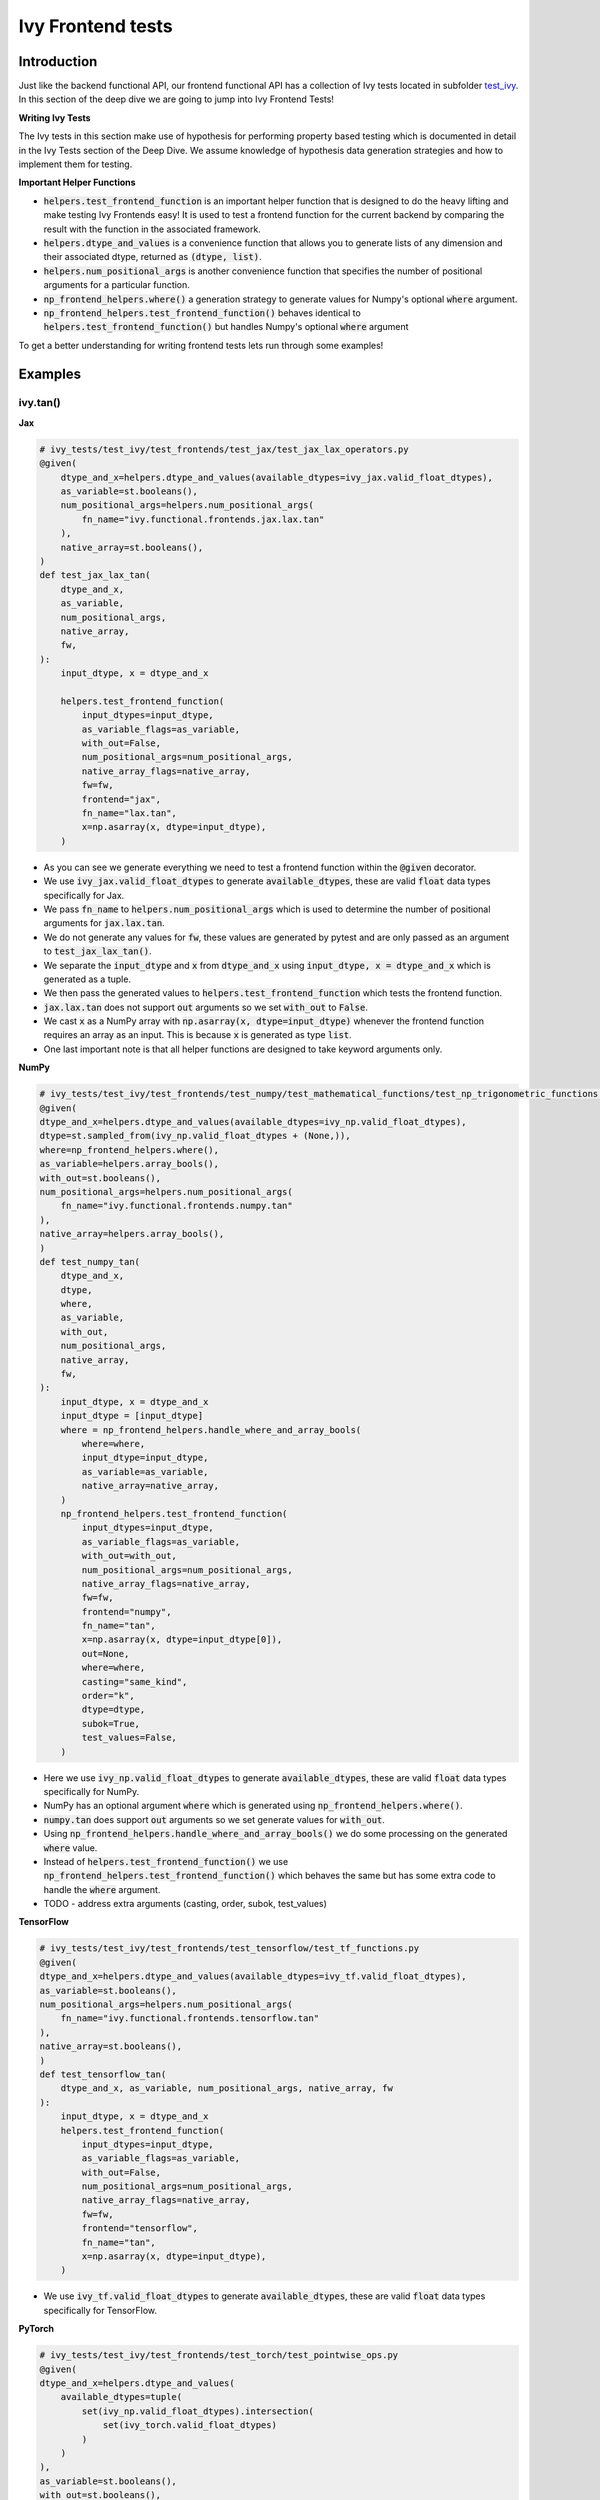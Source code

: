 Ivy Frontend tests
====================

.. _`here`: https://lets-unify.ai/ivy/design/ivy_as_a_transpiler.html
.. _`ivy frontends channel`: https://discord.com/channels/799879767196958751/998782045494976522
.. _`test_ivy`: https://github.com/unifyai/ivy/tree/0fc4a104e19266fb4a65f5ec52308ff816e85d78/ivy_tests/test_ivy
.. _`test_frontend_function`: https://github.com/unifyai/ivy/blob/591ac37a664ebdf2ca50a5b0751a3a54ee9d5934/ivy_tests/test_ivy/helpers.py#L1047
.. _`hypothesis`_: https://lets-unify.ai/ivy/deep_dive/14_ivy_tests.html#id1
.. _`ivy frontends discussion`: https://github.com/unifyai/ivy/discussions/2051
.. _`discord`: https://discord.gg/ZVQdvbzNQJ
.. _`ivy frontends channel`: https://discord.com/channels/799879767196958751/998782045494976522

Introduction
--------------------

Just like the backend functional API, our frontend functional API has a collection of Ivy tests located in subfolder `test_ivy`_.
In this section of the deep dive we are going to jump into Ivy Frontend Tests!

**Writing Ivy Tests**

The Ivy tests in this section make use of hypothesis for performing property based testing which is documented in detail in the Ivy Tests section of the Deep Dive.
We assume knowledge of hypothesis data generation strategies and how to implement them for testing.

**Important Helper Functions**

* :code:`helpers.test_frontend_function` is an important helper function that is designed to do the heavy lifting and make testing Ivy Frontends easy! It is used to test a frontend function for the current backend by comparing the result with the function in the associated framework.

* :code:`helpers.dtype_and_values` is a convenience function that allows you to generate lists of any dimension and their associated dtype, returned as :code:`(dtype, list)`.

* :code:`helpers.num_positional_args` is another convenience function that specifies the number of positional arguments for a particular function.

* :code:`np_frontend_helpers.where()` a generation strategy to generate values for Numpy's optional :code:`where` argument.

* :code:`np_frontend_helpers.test_frontend_function()` behaves identical to :code:`helpers.test_frontend_function()` but handles Numpy's optional :code:`where` argument

To get a better understanding for writing frontend tests lets run through some examples!

Examples
--------------------

ivy.tan()
^^^^^^^^^^

**Jax**

.. code-block:: python

    # ivy_tests/test_ivy/test_frontends/test_jax/test_jax_lax_operators.py
    @given(
        dtype_and_x=helpers.dtype_and_values(available_dtypes=ivy_jax.valid_float_dtypes),
        as_variable=st.booleans(),
        num_positional_args=helpers.num_positional_args(
            fn_name="ivy.functional.frontends.jax.lax.tan"
        ),
        native_array=st.booleans(),
    )
    def test_jax_lax_tan(
        dtype_and_x,
        as_variable,
        num_positional_args,
        native_array,
        fw,
    ):
        input_dtype, x = dtype_and_x

        helpers.test_frontend_function(
            input_dtypes=input_dtype,
            as_variable_flags=as_variable,
            with_out=False,
            num_positional_args=num_positional_args,
            native_array_flags=native_array,
            fw=fw,
            frontend="jax",
            fn_name="lax.tan",
            x=np.asarray(x, dtype=input_dtype),
        )

* As you can see we generate everything we need to test a frontend function within the :code:`@given` decorator.
* We use :code:`ivy_jax.valid_float_dtypes` to generate :code:`available_dtypes`, these are valid :code:`float` data types specifically for Jax.
* We pass :code:`fn_name` to :code:`helpers.num_positional_args` which is used to determine the number of positional arguments for :code:`jax.lax.tan`.
* We do not generate any values for :code:`fw`, these values are generated by pytest and are only passed as an argument to :code:`test_jax_lax_tan()`.
* We separate the :code:`input_dtype` and :code:`x` from :code:`dtype_and_x` using :code:`input_dtype, x = dtype_and_x` which is generated as a tuple.
* We then pass the generated values to :code:`helpers.test_frontend_function` which tests the frontend function.
* :code:`jax.lax.tan` does not support :code:`out` arguments so we set :code:`with_out` to :code:`False`.
* We cast :code:`x` as a NumPy array with :code:`np.asarray(x, dtype=input_dtype)` whenever the frontend function requires an array as an input. This is because :code:`x` is generated as type :code:`list`.
* One last important note is that all helper functions are designed to take keyword arguments only.

**NumPy**

.. code-block:: python

    # ivy_tests/test_ivy/test_frontends/test_numpy/test_mathematical_functions/test_np_trigonometric_functions.py
    @given(
    dtype_and_x=helpers.dtype_and_values(available_dtypes=ivy_np.valid_float_dtypes),
    dtype=st.sampled_from(ivy_np.valid_float_dtypes + (None,)),
    where=np_frontend_helpers.where(),
    as_variable=helpers.array_bools(),
    with_out=st.booleans(),
    num_positional_args=helpers.num_positional_args(
        fn_name="ivy.functional.frontends.numpy.tan"
    ),
    native_array=helpers.array_bools(),
    )
    def test_numpy_tan(
        dtype_and_x,
        dtype,
        where,
        as_variable,
        with_out,
        num_positional_args,
        native_array,
        fw,
    ):
        input_dtype, x = dtype_and_x
        input_dtype = [input_dtype]
        where = np_frontend_helpers.handle_where_and_array_bools(
            where=where,
            input_dtype=input_dtype,
            as_variable=as_variable,
            native_array=native_array,
        )
        np_frontend_helpers.test_frontend_function(
            input_dtypes=input_dtype,
            as_variable_flags=as_variable,
            with_out=with_out,
            num_positional_args=num_positional_args,
            native_array_flags=native_array,
            fw=fw,
            frontend="numpy",
            fn_name="tan",
            x=np.asarray(x, dtype=input_dtype[0]),
            out=None,
            where=where,
            casting="same_kind",
            order="k",
            dtype=dtype,
            subok=True,
            test_values=False,
        )

* Here we use :code:`ivy_np.valid_float_dtypes` to generate :code:`available_dtypes`, these are valid :code:`float` data types specifically for NumPy.
* NumPy has an optional argument :code:`where` which is generated using :code:`np_frontend_helpers.where()`.
* :code:`numpy.tan` does support :code:`out` arguments so we set generate values for :code:`with_out`.
* Using :code:`np_frontend_helpers.handle_where_and_array_bools()` we do some processing on the generated :code:`where` value.
* Instead of :code:`helpers.test_frontend_function()` we use :code:`np_frontend_helpers.test_frontend_function()` which behaves the same but has some extra code to handle the :code:`where` argument.
* TODO - address extra arguments (casting, order, subok, test_values)

**TensorFlow**

.. code-block:: python

    # ivy_tests/test_ivy/test_frontends/test_tensorflow/test_tf_functions.py
    @given(
    dtype_and_x=helpers.dtype_and_values(available_dtypes=ivy_tf.valid_float_dtypes),
    as_variable=st.booleans(),
    num_positional_args=helpers.num_positional_args(
        fn_name="ivy.functional.frontends.tensorflow.tan"
    ),
    native_array=st.booleans(),
    )
    def test_tensorflow_tan(
        dtype_and_x, as_variable, num_positional_args, native_array, fw
    ):
        input_dtype, x = dtype_and_x
        helpers.test_frontend_function(
            input_dtypes=input_dtype,
            as_variable_flags=as_variable,
            with_out=False,
            num_positional_args=num_positional_args,
            native_array_flags=native_array,
            fw=fw,
            frontend="tensorflow",
            fn_name="tan",
            x=np.asarray(x, dtype=input_dtype),
        )

* We use :code:`ivy_tf.valid_float_dtypes` to generate :code:`available_dtypes`, these are valid :code:`float` data types specifically for TensorFlow.

**PyTorch**

.. code-block:: python

    # ivy_tests/test_ivy/test_frontends/test_torch/test_pointwise_ops.py
    @given(
    dtype_and_x=helpers.dtype_and_values(
        available_dtypes=tuple(
            set(ivy_np.valid_float_dtypes).intersection(
                set(ivy_torch.valid_float_dtypes)
            )
        )
    ),
    as_variable=st.booleans(),
    with_out=st.booleans(),
    num_positional_args=helpers.num_positional_args(
        fn_name="functional.frontends.torch.tan"
    ),
    native_array=st.booleans(),
    )
    def test_torch_tan(
        dtype_and_x,
        as_variable,
        with_out,
        num_positional_args,
        native_array,
        fw,
    ):
        input_dtype, x = dtype_and_x
        helpers.test_frontend_function(
            input_dtypes=input_dtype,
            as_variable_flags=as_variable,
            with_out=with_out,
            num_positional_args=num_positional_args,
            native_array_flags=native_array,
            fw=fw,
            frontend="torch",
            fn_name="tan",
            input=np.asarray(x, dtype=input_dtype),
            out=None,
        )

* We use :code:`ivy_tf.valid_float_dtypes` to generate :code:`available_dtypes`, these are valid :code:`float` data types specifically for TensorFlow.
* Torch accepts both Torch and Numpy data-types so we create a :code:`tuple` of the two as :code:`available_dtypes`.

ivy.ones()
^^^^^^^^^^

Here we are going to look at an example of a function that does not consume :code:`array`s. 
This is the creation function :code:`ones`, which takes an array shape as an argument to create an array of ones.


**Jax**

.. code-block:: python

    # ivy_tests/test_ivy/test_frontends/test_jax/test_jax_numpy_functions.py
    # ones
    @given(
        shape=helpers.get_shape(
            allow_none=False,
            min_num_dims=1,
            max_num_dims=5,
            min_dim_size=1,
            max_dim_size=10,
        ),
        dtype=st.sampled_from(ivy_jax.valid_numeric_dtypes),
        num_positional_args=helpers.num_positional_args(
            fn_name="ivy.functional.frontends.jax.numpy.ones"
        ),
    )
    def test_jax_numpy_ones(
        shape,
        dtype,
        num_positional_args,
        fw,
    ):
        helpers.test_frontend_function(
            input_dtypes=dtype,
            as_variable_flags=False,
            with_out=False,
            num_positional_args=num_positional_args,
            native_array_flags=False,
            fw=fw,
            frontend="jax",
            fn_name="numpy.ones",
            shape=shape,
            dtype=dtype,
        )

* Here we use the helper function :code:`helpers.get_shape()` to generate :code:`shape`.
* We use :code:`ivy_jax.valid_numeric_dtypes` to generate :code:`dtype`, these are valid numeric data types specifically for Jax. This is used to specify the data type of the output array.
* Because :code:`ones()` does not consume :code:`array` so we set :code:`as_variable_flags`, :code:`with_out` and :code:`native_array_flags` to :code:`False`.


**NumPy**

.. code-block:: python

    # ivy_tests/test_ivy/test_frontends/test_numpy/creation_routines/test_from_shape_or_value.py
    # ones
    @given(
        shape=helpers.get_shape(
            allow_none=False,
            min_num_dims=1,
            max_num_dims=5,
            min_dim_size=1,
            max_dim_size=10,
        ),
        dtype=st.sampled_from(ivy_np.valid_numeric_dtypes),
        num_positional_args=helpers.num_positional_args(
            fn_name="ivy.functional.frontends.numpy.ones"
        ),
    )
    def test_numpy_ones(
        shape,
        dtype,
        num_positional_args,
        fw,
    ):
        helpers.test_frontend_function(
            input_dtypes=dtype,
            as_variable_flags=False,
            with_out=False,
            num_positional_args=num_positional_args,
            native_array_flags=False,
            fw=fw,
            frontend="numpy",
            fn_name="ones",
            shape=shape,
            dtype=dtype,
        )

* We use :code:`ivy_np.valid_numeric_dtypes` to generate :code:`dtype`, these are valid numeric data types specifically for NumPy.
* :code:`numpy.ones()` does not have a :code:`where` argument so we can use :code:`helpers.test_frontend_function()`

**TensorFlow**

.. code-block:: python

    # ivy_tests/test_ivy/test_frontends/test_tensorflow/test_tf_functions.py
    # ones
    @given(
        shape=helpers.get_shape(
            allow_none=False,
            min_num_dims=1,
            max_num_dims=5,
            min_dim_size=1,
            max_dim_size=10,
        ),
        dtype=st.sampled_from(ivy_tf.valid_numeric_dtypes),
        num_positional_args=helpers.num_positional_args(
            fn_name="ivy.functional.frontends.tensorflow.ones"
        ),
    )
    def test_tensorflow_ones(
        shape,
        dtype,
        num_positional_args,
        fw,
    ):
        helpers.test_frontend_function(
            input_dtypes=dtype,
            as_variable_flags=False,
            with_out=False,
            num_positional_args=num_positional_args,
            native_array_flags=False,
            fw=fw,
            frontend="tensorflow",
            fn_name="ones",
            shape=shape,
            dtype=dtype,
        )

* We use :code:`ivy_tf.valid_numeric_dtypes` to generate :code:`dtype`, these are valid numeric data types specifically for TensorFlow.


**PyTorch**

.. code-block:: python

    # ivy_tests/test_ivy/test_frontends/test_torch/test_creation_ops.py
    # ones
    @given(
        size=helpers.get_shape(
            allow_none=False,
            min_num_dims=1,
            max_num_dims=5,
            min_dim_size=1,
            max_dim_size=10,
        ),
        dtype=st.sampled_from(ivy_torch.valid_numeric_dtypes),
        num_positional_args=helpers.num_positional_args(
            fn_name="ivy.functional.frontends.torch.ones"
        ),
    )
    def test_torch_ones(
        size,
        dtype,
        num_positional_args,
        fw,
    ):
        helpers.test_frontend_function(
            input_dtypes=dtype,
            as_variable_flags=False,
            with_out=False,
            num_positional_args=num_positional_args,
            native_array_flags=False,
            fw=fw,
            frontend="torch",
            fn_name="ones",
            size=size,
        )

* We use :code:`ivy_torch.valid_numeric_dtypes` to generate :code:`dtype`, these are valid numeric data types specifically for Torch.


**Round Up**

These examples have hopefully given you a good understanding of Ivy Frontend Tests!

If you're ever unsure of how best to proceed,
please feel free to engage with the `ivy frontends discussion`_,
or reach out on `discord`_ in the `ivy frontends channel`_!